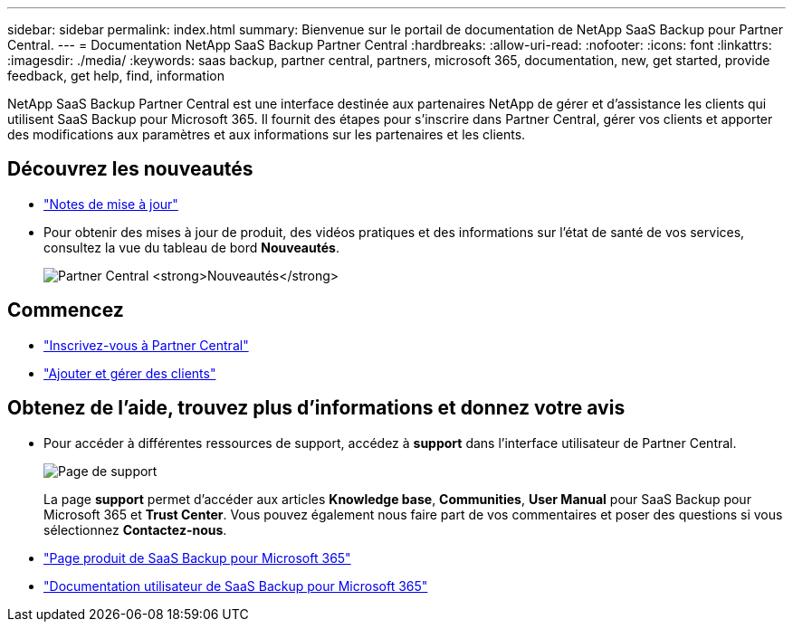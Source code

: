 ---
sidebar: sidebar 
permalink: index.html 
summary: Bienvenue sur le portail de documentation de NetApp SaaS Backup pour Partner Central. 
---
= Documentation NetApp SaaS Backup Partner Central
:hardbreaks:
:allow-uri-read: 
:nofooter: 
:icons: font
:linkattrs: 
:imagesdir: ./media/
:keywords: saas backup, partner central, partners, microsoft 365, documentation, new, get started, provide feedback, get help, find, information


NetApp SaaS Backup Partner Central est une interface destinée aux partenaires NetApp de gérer et d'assistance les clients qui utilisent SaaS Backup pour Microsoft 365. Il fournit des étapes pour s'inscrire dans Partner Central, gérer vos clients et apporter des modifications aux paramètres et aux informations sur les partenaires et les clients.



== Découvrez les nouveautés

* link:partnercentral_reference_new.html["Notes de mise à jour"]
* Pour obtenir des mises à jour de produit, des vidéos pratiques et des informations sur l'état de santé de vos services, consultez la vue du tableau de bord *Nouveautés*.
+
image:whats_new.png["Partner Central *Nouveautés*"]





== Commencez

* link:partnercentral_task_register.html["Inscrivez-vous à Partner Central"]
* link:partnercentral_task_add_and_manage_customers.html["Ajouter et gérer des clients"]




== Obtenez de l'aide, trouvez plus d'informations et donnez votre avis

* Pour accéder à différentes ressources de support, accédez à *support* dans l'interface utilisateur de Partner Central.
+
image:support_page.png["Page de support"]

+
La page *support* permet d'accéder aux articles *Knowledge base*, *Communities*, *User Manual* pour SaaS Backup pour Microsoft 365 et *Trust Center*. Vous pouvez également nous faire part de vos commentaires et poser des questions si vous sélectionnez *Contactez-nous*.

* link:https://cloud.netapp.com/saas-backup["Page produit de SaaS Backup pour Microsoft 365"]
* link:https://docs.netapp.com/us-en/saasbackupO365/["Documentation utilisateur de SaaS Backup pour Microsoft 365"]

